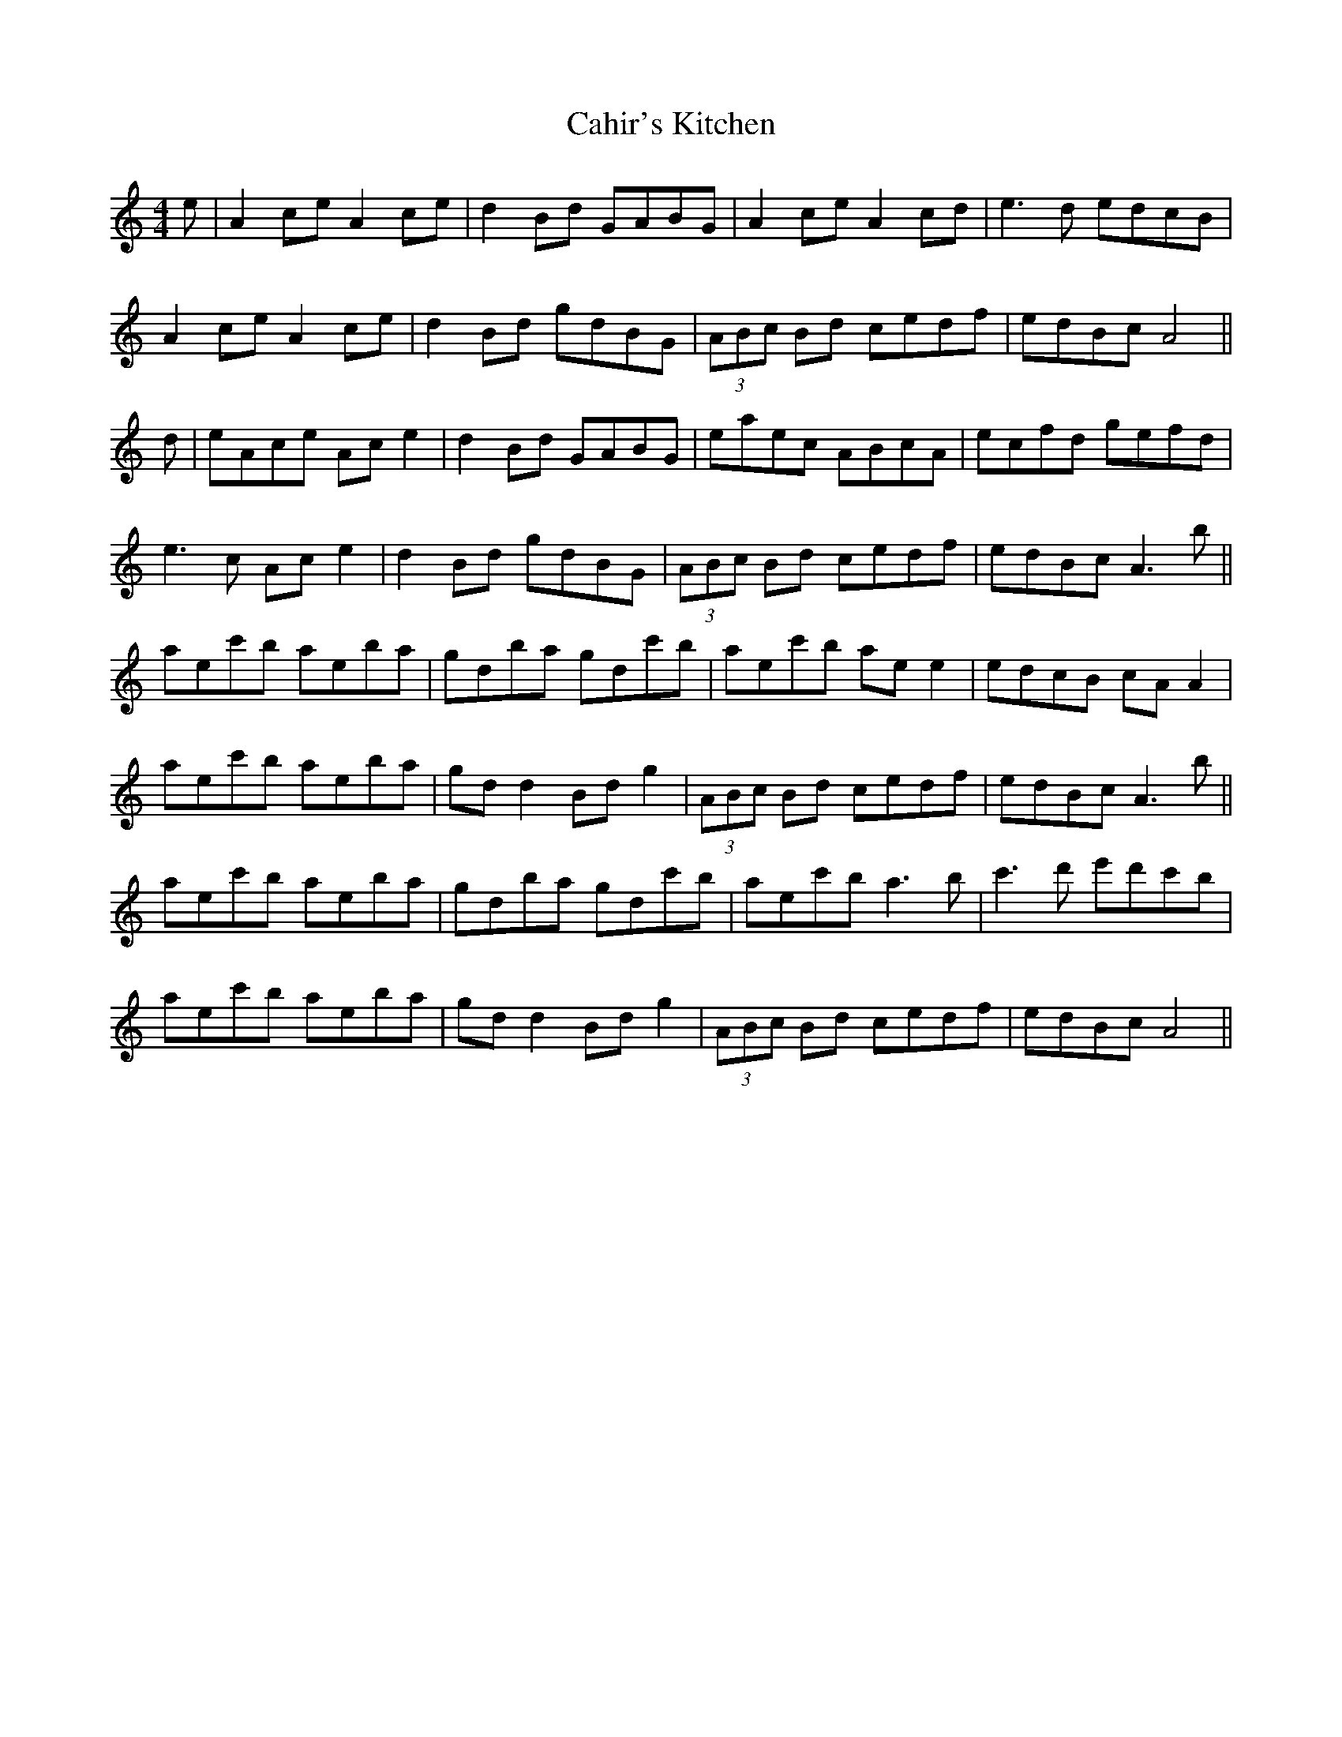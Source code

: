X: 5755
T: Cahir's Kitchen
R: reel
M: 4/4
K: Aminor
e|A2ce A2ce|d2Bd GABG|A2ce A2cd|e3d edcB|
A2ce A2ce|d2Bd gdBG|(3ABc Bd cedf|edBc A4||
d|eAce Ac e2|d2 Bd GABG|eaec ABcA|ecfd gefd|
e3c Ac e2|d2Bd gdBG|(3ABc Bd cedf|edBc A3b||
aec'b aeba|gdba gdc'b|aec'b ae e2|edcB cA A2|
aec'b aeba|gd d2 Bdg2|(3ABc Bd cedf|edBc A3b||
aec'b aeba|gdba gdc'b|aec'b a3b|c'3d' e'd'c'b|
aec'b aeba|gd d2 Bdg2|(3ABc Bd cedf|edBc A4||

